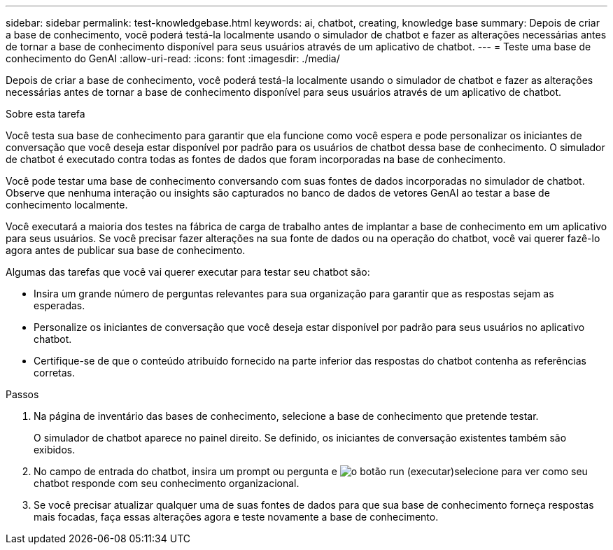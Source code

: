 ---
sidebar: sidebar 
permalink: test-knowledgebase.html 
keywords: ai, chatbot, creating, knowledge base 
summary: Depois de criar a base de conhecimento, você poderá testá-la localmente usando o simulador de chatbot e fazer as alterações necessárias antes de tornar a base de conhecimento disponível para seus usuários através de um aplicativo de chatbot. 
---
= Teste uma base de conhecimento do GenAI
:allow-uri-read: 
:icons: font
:imagesdir: ./media/


[role="lead"]
Depois de criar a base de conhecimento, você poderá testá-la localmente usando o simulador de chatbot e fazer as alterações necessárias antes de tornar a base de conhecimento disponível para seus usuários através de um aplicativo de chatbot.

.Sobre esta tarefa
Você testa sua base de conhecimento para garantir que ela funcione como você espera e pode personalizar os iniciantes de conversação que você deseja estar disponível por padrão para os usuários de chatbot dessa base de conhecimento. O simulador de chatbot é executado contra todas as fontes de dados que foram incorporadas na base de conhecimento.

Você pode testar uma base de conhecimento conversando com suas fontes de dados incorporadas no simulador de chatbot. Observe que nenhuma interação ou insights são capturados no banco de dados de vetores GenAI ao testar a base de conhecimento localmente.

Você executará a maioria dos testes na fábrica de carga de trabalho antes de implantar a base de conhecimento em um aplicativo para seus usuários. Se você precisar fazer alterações na sua fonte de dados ou na operação do chatbot, você vai querer fazê-lo agora antes de publicar sua base de conhecimento.

Algumas das tarefas que você vai querer executar para testar seu chatbot são:

* Insira um grande número de perguntas relevantes para sua organização para garantir que as respostas sejam as esperadas.
* Personalize os iniciantes de conversação que você deseja estar disponível por padrão para seus usuários no aplicativo chatbot.
* Certifique-se de que o conteúdo atribuído fornecido na parte inferior das respostas do chatbot contenha as referências corretas.


.Passos
. Na página de inventário das bases de conhecimento, selecione a base de conhecimento que pretende testar.
+
O simulador de chatbot aparece no painel direito. Se definido, os iniciantes de conversação existentes também são exibidos.

. No campo de entrada do chatbot, insira um prompt ou pergunta e image:button-run.png["o botão run (executar)"]selecione para ver como seu chatbot responde com seu conhecimento organizacional.
. Se você precisar atualizar qualquer uma de suas fontes de dados para que sua base de conhecimento forneça respostas mais focadas, faça essas alterações agora e teste novamente a base de conhecimento.

